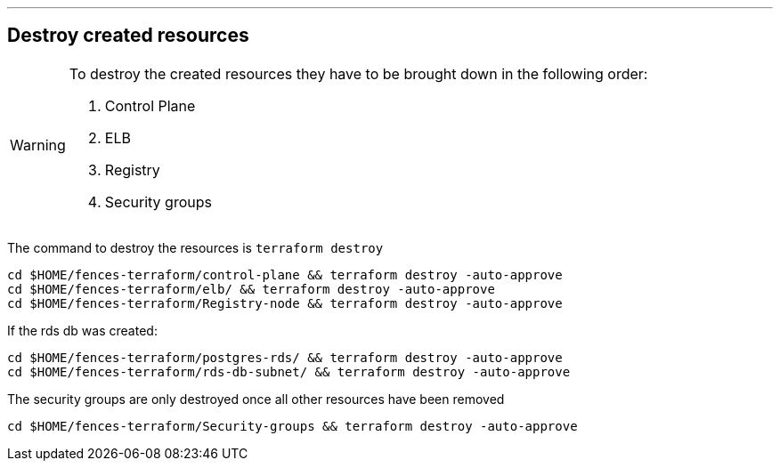 '''

== Destroy created resources
[WARNING]
====
To destroy the created resources they have to be brought down in the following order:

. Control Plane
. ELB
. Registry
. Security groups

====
The command to destroy the resources is `terraform destroy`

[source, shell]
----
cd $HOME/fences-terraform/control-plane && terraform destroy -auto-approve
cd $HOME/fences-terraform/elb/ && terraform destroy -auto-approve
cd $HOME/fences-terraform/Registry-node && terraform destroy -auto-approve
----


If the rds db was created:

[source, shell]
----
cd $HOME/fences-terraform/postgres-rds/ && terraform destroy -auto-approve
cd $HOME/fences-terraform/rds-db-subnet/ && terraform destroy -auto-approve
----

The security groups are only destroyed once all other resources have been removed

[source, shell]
----
cd $HOME/fences-terraform/Security-groups && terraform destroy -auto-approve
----

